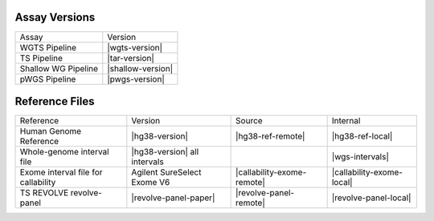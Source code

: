 ##################
Assay Versions
##################

=================================== ===============================
Assay                               Version
----------------------------------- -------------------------------
WGTS Pipeline                       |wgts-version|
TS Pipeline                         |tar-version|
Shallow WG Pipeline                 |shallow-version|
pWGS Pipeline                       |pwgs-version|
=================================== ===============================



###################
Reference Files
###################

=================================== =============================== =============================== =========================
Reference                           Version                         Source                          Internal
----------------------------------- ------------------------------- ------------------------------- -------------------------
Human Genome Reference              |hg38-version|                  |hg38-ref-remote|               |hg38-ref-local|
Whole-genome interval file          |hg38-version| all intervals                                    |wgs-intervals|
Exome interval file for callability Agilent SureSelect Exome V6     |callability-exome-remote|      |callability-exome-local|
TS REVOLVE revolve-panel            |revolve-panel-paper|           |revolve-panel-remote|          |revolve-panel-local|
=================================== =============================== =============================== =========================
